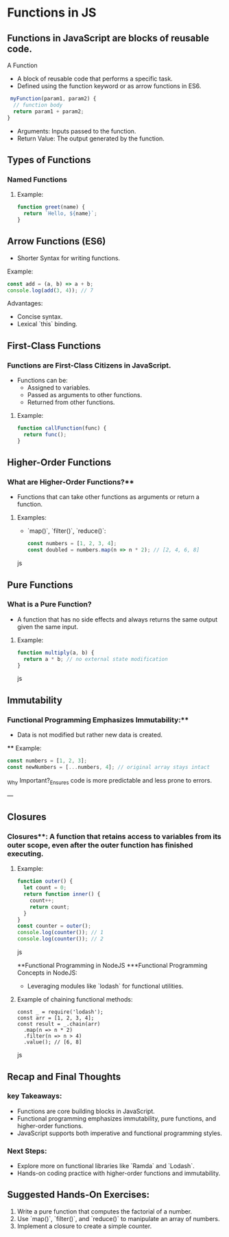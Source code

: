 * Functions in JS
** Functions in JavaScript are blocks of reusable code.
A Function
+ A block of reusable code that performs a specific task.
+ Defined using the function keyword or as arrow functions in ES6.

#+begin_src js
 myFunction(param1, param2) {
  // function body
  return param1 + param2;
}
#+end_src

+ Arguments: Inputs passed to the function.
+ Return Value: The output generated by the function.

** Types of Functions
*** Named Functions
**** Example:
#+begin_src js
function greet(name) {
  return `Hello, ${name}`;
}
#+end_src

** Arrow Functions (ES6)
- Shorter Syntax for writing functions.

**** Example:
 
#+begin_src js
  const add = (a, b) => a + b;
  console.log(add(3, 4)); // 7
  #+end_src

**** Advantages:
  - Concise syntax.
  - Lexical `this` binding.

** First-Class Functions
*** Functions are First-Class Citizens in JavaScript.
  - Functions can be:
    - Assigned to variables.
    - Passed as arguments to other functions.
    - Returned from other functions.

**** Example:
  #+begin_src js
  function callFunction(func) {
    return func();
  }
  #+end_src

** Higher-Order Functions
*** What are Higher-Order Functions?**
  - Functions that can take other functions as arguments or return a function.
**** Examples:
  - `map()`, `filter()`, `reduce()`:

    #+begin_src js
    const numbers = [1, 2, 3, 4];
    const doubled = numbers.map(n => n * 2); // [2, 4, 6, 8]
    #+end_src js

** Pure Functions
*** What is a Pure Function?
  - A function that has no side effects and always returns the same output given the same input.
**** Example:
  #+begin_src js
  function multiply(a, b) {
    return a * b; // no external state modification
  }
  #+end_src js

** Immutability
*** Functional Programming Emphasizes Immutability:**
  - Data is not modified but rather new data is created.
 **** Example:
    #+begin_src js
    const numbers = [1, 2, 3];
    const newNumbers = [...numbers, 4]; // original array stays intact
    #+end_src

_Why Important?_Ensures code is more predictable and less prone to errors.

---

** Closures
*** Closures**: A function that retains access to variables from its outer scope, even after the outer function has finished executing.
**** Example:
  #+begin_src js
  function outer() {
    let count = 0;
    return function inner() {
      count++;
      return count;
    }
  }
  const counter = outer();
  console.log(counter()); // 1
  console.log(counter()); // 2
  #+end_src js

**Functional Programming in NodeJS
***Functional Programming Concepts in NodeJS:
  - Leveraging modules like `lodash` for functional utilities.
  
**** Example of chaining functional methods:
    #+begin_src jsjavascript
    const _ = require('lodash');
    const arr = [1, 2, 3, 4];
    const result = _.chain(arr)
      .map(n => n * 2)
      .filter(n => n > 4)
      .value(); // [6, 8]
    #+end_src js

** Recap and Final Thoughts
*** key Takeaways:
  - Functions are core building blocks in JavaScript.
  - Functional programming emphasizes immutability, pure functions, and higher-order functions.
  - JavaScript supports both imperative and functional programming styles.
*** Next Steps:
  - Explore more on functional libraries like `Ramda` and `Lodash`.
  - Hands-on coding practice with higher-order functions and immutability.

** Suggested Hands-On Exercises:
1. Write a pure function that computes the factorial of a number.
2. Use `map()`, `filter()`, and `reduce()` to manipulate an array of numbers.
3. Implement a closure to create a simple counter.
